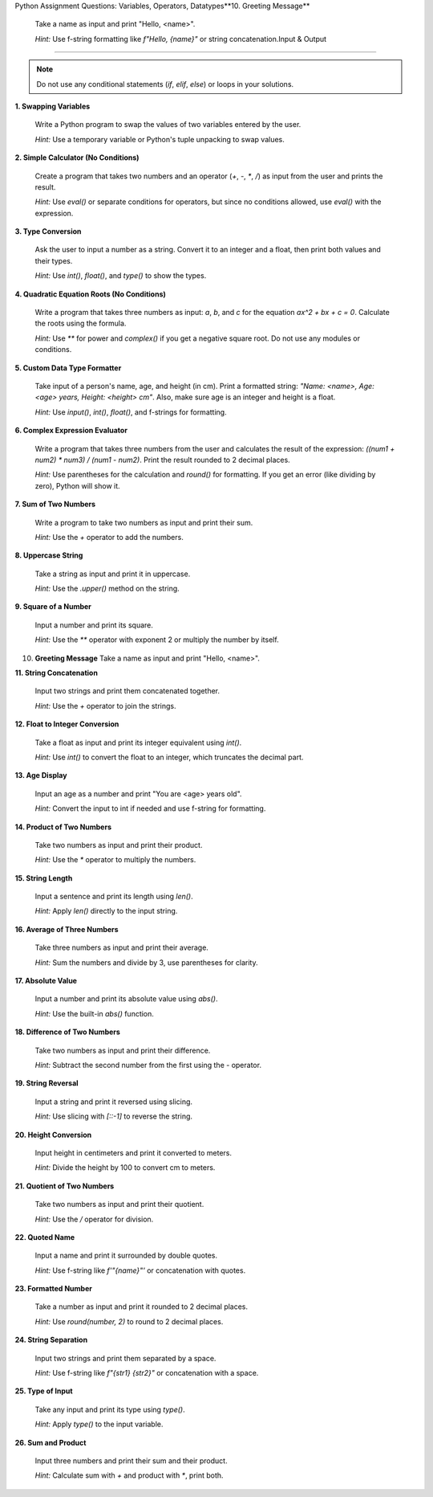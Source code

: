 Python Assignment Questions: Variables, Operators, Datatypes**10. Greeting Message**

    Take a name as input and print "Hello, <name>".

    *Hint:* Use f-string formatting like `f"Hello, {name}"` or string concatenation.Input & Output
===========================================================================

.. note::
   Do not use any conditional statements (`if`, `elif`, `else`) or loops in your solutions.

**1. Swapping Variables**

   Write a Python program to swap the values of two variables entered by the user.

   *Hint:* Use a temporary variable or Python's tuple unpacking to swap values.

**2. Simple Calculator (No Conditions)**

   Create a program that takes two numbers and an operator (`+`, `-`, `*`, `/`) as input from the user and prints the result.

   *Hint:* Use `eval()` or separate conditions for operators, but since no conditions allowed, use `eval()` with the expression.

**3. Type Conversion**

   Ask the user to input a number as a string. Convert it to an integer and a float, then print both values and their types.

   *Hint:* Use `int()`, `float()`, and `type()` to show the types.

**4. Quadratic Equation Roots (No Conditions)**

   Write a program that takes three numbers as input: `a`, `b`, and `c` for the equation `ax^2 + bx + c = 0`. Calculate the roots using the formula.

   *Hint:* Use `**` for power and `complex()` if you get a negative square root. Do not use any modules or conditions.

**5. Custom Data Type Formatter**

   Take input of a person's name, age, and height (in cm). Print a formatted string: `"Name: <name>, Age: <age> years, Height: <height> cm"`. Also, make sure age is an integer and height is a float.

   *Hint:* Use `input()`, `int()`, `float()`, and f-strings for formatting.

**6. Complex Expression Evaluator**

   Write a program that takes three numbers from the user and calculates the result of the expression: `((num1 + num2) * num3) / (num1 - num2)`. Print the result rounded to 2 decimal places.

   *Hint:* Use parentheses for the calculation and `round()` for formatting. If you get an error (like dividing by zero), Python will show it.

**7. Sum of Two Numbers**

   Write a program to take two numbers as input and print their sum.

   *Hint:* Use the `+` operator to add the numbers.

**8. Uppercase String**

   Take a string as input and print it in uppercase.

   *Hint:* Use the `.upper()` method on the string.

**9. Square of a Number**

   Input a number and print its square.

   *Hint:* Use the `**` operator with exponent 2 or multiply the number by itself.

10. **Greeting Message**
    Take a name as input and print "Hello, <name>".

**11. String Concatenation**

    Input two strings and print them concatenated together.

    *Hint:* Use the `+` operator to join the strings.

**12. Float to Integer Conversion**

    Take a float as input and print its integer equivalent using `int()`.

    *Hint:* Use `int()` to convert the float to an integer, which truncates the decimal part.

**13. Age Display**

    Input an age as a number and print "You are <age> years old".

    *Hint:* Convert the input to int if needed and use f-string for formatting.

**14. Product of Two Numbers**

    Take two numbers as input and print their product.

    *Hint:* Use the `*` operator to multiply the numbers.

**15. String Length**

    Input a sentence and print its length using `len()`.

    *Hint:* Apply `len()` directly to the input string.

**16. Average of Three Numbers**

    Take three numbers as input and print their average.

    *Hint:* Sum the numbers and divide by 3, use parentheses for clarity.

**17. Absolute Value**

    Input a number and print its absolute value using `abs()`.

    *Hint:* Use the built-in `abs()` function.

**18. Difference of Two Numbers**

    Take two numbers as input and print their difference.

    *Hint:* Subtract the second number from the first using the `-` operator.

**19. String Reversal**

    Input a string and print it reversed using slicing.

    *Hint:* Use slicing with `[::-1]` to reverse the string.

**20. Height Conversion**

    Input height in centimeters and print it converted to meters.

    *Hint:* Divide the height by 100 to convert cm to meters.

**21. Quotient of Two Numbers**

    Take two numbers as input and print their quotient.

    *Hint:* Use the `/` operator for division.

**22. Quoted Name**

    Input a name and print it surrounded by double quotes.

    *Hint:* Use f-string like `f'"{name}"'` or concatenation with quotes.

**23. Formatted Number**

    Take a number as input and print it rounded to 2 decimal places.

    *Hint:* Use `round(number, 2)` to round to 2 decimal places.

**24. String Separation**

    Input two strings and print them separated by a space.

    *Hint:* Use f-string like `f"{str1} {str2}"` or concatenation with a space.

**25. Type of Input**

    Take any input and print its type using `type()`.

    *Hint:* Apply `type()` to the input variable.

**26. Sum and Product**

    Input three numbers and print their sum and their product.

    *Hint:* Calculate sum with `+` and product with `*`, print both.